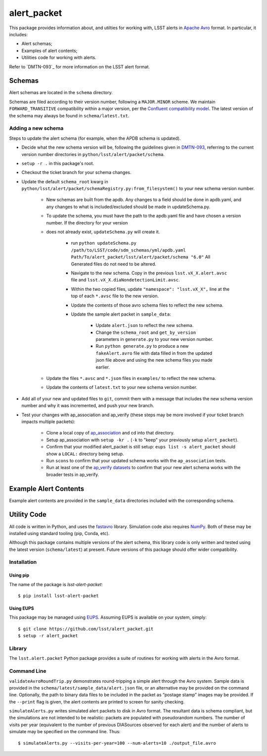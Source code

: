 #################
alert_packet
#################

This package provides information about, and utilties for working with, LSST alerts in `Apache Avro`_ format.
In particular, it includes:

- Alert schemas;
- Examples of alert contents;
- Utilities code for working with alerts.

Refer to `DMTN-093`_ for more information on the LSST alert format.

.. _Apache Avro: https://avro.apache.org
.. _DMTN-093: https://dmtn-093.lsst.io

Schemas
=======

Alert schemas are located in the ``schema`` directory.

Schemas are filed according to their version number, following a ``MAJOR.MINOR`` scheme.
We maintain ``FORWARD_TRANSITIVE`` compatibility within a major version, per the `Confluent compatibility model`_.
The latest version of the schema may always be found in ``schema/latest.txt``.

.. _Confluent compatibility model: https://docs.confluent.io/current/schema-registry/docs/avro.html#forward-compatibility

Adding a new schema
-------------------

Steps to update the alert schema (for example, when the APDB schema is updated).

* Decide what the new schema version will be, following the guidelines given in `DMTN-093 <https://dmtn-093.lsst.io/#management-and-evolution>`_, referring to the current version number directories in ``python/lsst/alert/packet/schema``.
* ``setup -r .`` in this package's root.
* Checkout the ticket branch for your schema changes.
* Update the default ``schema_root`` kwarg in ``python/lsst/alert/packet/schemaRegistry.py:from_filesystem()`` to your new schema version number.

   * New schemas are built from the apdb. Any changes to a field should be done in apdb.yaml, and any changes to what is included/excluded should be made in updateSchema.py.
   * To update the schema, you must have the path to the apdb.yaml file and have chosen a version number. If the directory for your version
   * does not already exist, ``updateSchema.py`` will create it.

      * run ``python updateSchema.py /path/to/LSST/code/sdm_schemas/yml/apdb.yaml Path/To/alert_packet/lsst/alert/packet/schema "6.0"`` All Generated files do not need to be altered.
      * Navigate to the new schema. Copy in the previous ``lsst.vX_X.alert.avsc`` file and ``lsst.vX_X.diaNondetectionLimit.avsc``.
      * Within the two copied files, update ``"namespace": "lsst.vX_X",`` line at the top of each ``*.avsc`` file to the new version.
      * Update the contents of those avro schema files to reflect the new schema.
      * Update the sample alert packet in ``sample_data``:

         * Update ``alert.json`` to reflect the new schema.
         * Change the ``schema_root`` and ``get_by_version`` parameters in ``generate.py`` to your new version number.
         * Run ``python generate.py`` to produce a new ``fakeAlert.avro`` file with data filled in from the updated json file above and using the new schema files you made earlier.

   * Update the files ``*.avsc`` and ``*.json`` files in ``examples/`` to reflect the new schema.
   * Update the contents of ``latest.txt`` to your new schema version number.

* Add all of your new and updated files to ``git``, commit them with a message that includes the new schema version number and why it was incremented, and push your new branch.
* Test your changes with ap_association and ap_verify (these steps may be more involved if your ticket branch impacts multiple packets):

   * Clone a local copy of `ap_association <https://github.com/lsst/ap_association/>`_ and cd into that directory.
   * Setup ap_association with ``setup -kr .`` (``-k`` to "keep" your previously setup ``alert_packet``).
   * Confirm that your modified alert_packet is still setup: ``eups list -s alert_packet`` should show a ``LOCAL:`` directory being setup.
   * Run ``scons`` to confirm that your updated schema works with the ``ap_association`` tests.
   * Run at least one of the `ap_verify datasets <https://pipelines.lsst.io/v/daily/modules/lsst.ap.verify/running.html>`_ to confirm that your new alert schema works with the broader tests in ap_verify.

Example Alert Contents
======================

Example alert contents are provided in the ``sample_data`` directories included with the corresponding schema.

Utility Code
============

All code is written in Python, and uses the `fastavro`_ library.
Simulation code also requires `NumPy`_.
Both of these may be installed using standard tooling (pip, Conda, etc).

Although this package contains multiple versions of the alert schema, this library code is only written and tested using the latest version (``schema/latest``) at present.
Future versions of this package should offer wider compatibility.

Installation
------------

Using pip
^^^^^^^^^

The name of the package is `lsst-alert-packet`::

  $ pip install lsst-alert-packet

Using EUPS
^^^^^^^^^^

This package may be managed using `EUPS`_.
Assuming EUPS is available on your system, simply::

  $ git clone https://github.com/lsst/alert_packet.git
  $ setup -r alert_packet

.. _EUPS: https://github.com/RobertLuptonTheGood/eups/

Library
-------

The ``lsst.alert.packet`` Python package provides a suite of routines for working with alerts in the Avro format.

Command Line
------------

``validateAvroRoundTrip.py`` demonstrates round-tripping a simple alert through the Avro system.
Sample data is provided in the ``schema/latest/sample_data/alert.json`` file, or an alternative may be provided on the command line.
Optionally, the path to binary data files to be included in the packet as “postage stamp” images may be provided.
If the ``--print`` flag is given, the alert contents are printed to screen for sanity checking.

``simulateAlerts.py`` writes simulated alert packets to disk in Avro format.
The resultant data is schema compliant, but the simulations are not intended to be realistic: packets are populated with pseudorandom numbers.
The number of visits per year (equivalent to the number of previous DIASources observed for each alert) and the number of alerts to simulate may be specified on the command line.
Thus::

   $ simulateAlerts.py --visits-per-year=100 --num-alerts=10 ./output_file.avro

.. _fastavro: https://fastavro.readthedocs.io/en/latest/
.. _NumPy: http://www.numpy.org
